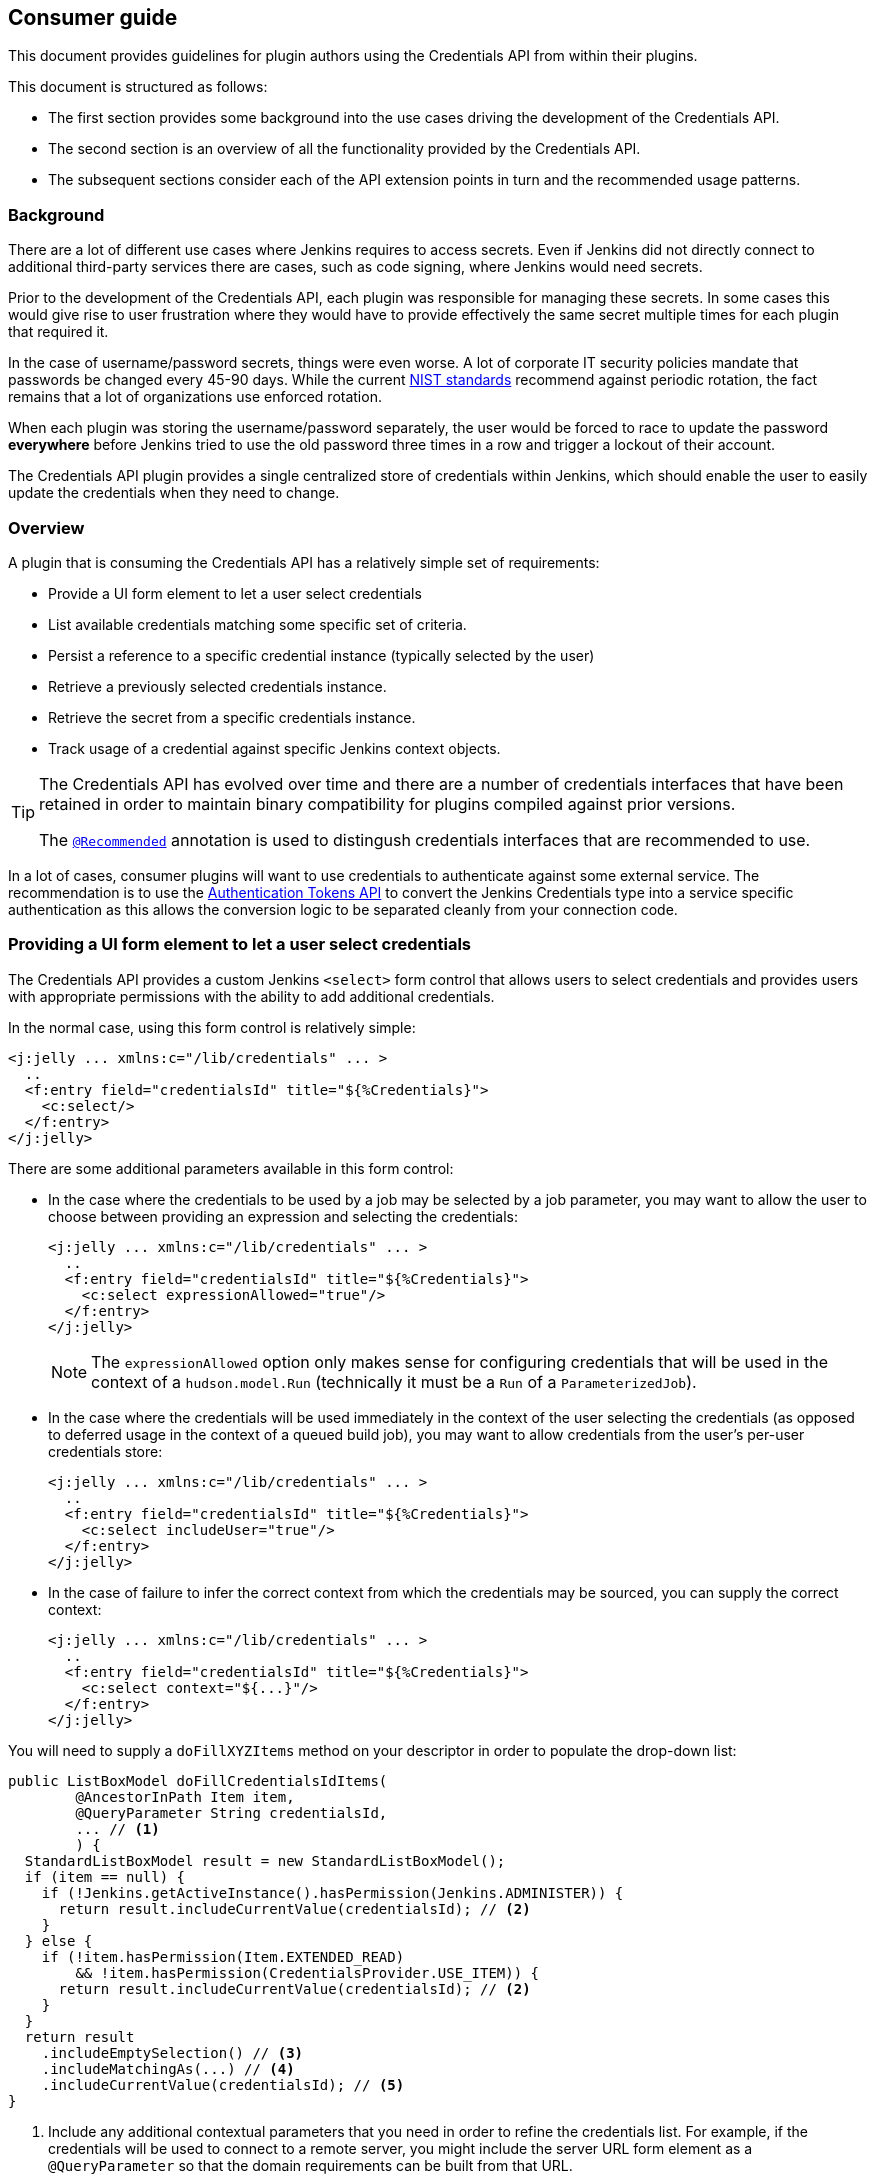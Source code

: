 == Consumer guide

This document provides guidelines for plugin authors using the Credentials API from within their plugins.

This document is structured as follows:

* The first section provides some background into the use cases driving the development of the Credentials API.

* The second section is an overview of all the functionality provided by the Credentials API.

* The subsequent sections consider each of the API extension points in turn and the recommended usage patterns.

=== Background

There are a lot of different use cases where Jenkins requires to access secrets.
Even if Jenkins did not directly connect to additional third-party services there are cases, such as code signing, where Jenkins would need secrets.

Prior to the development of the Credentials API, each plugin was responsible for managing these secrets.
In some cases this would give rise to user frustration where they would have to provide effectively the same secret multiple times for each plugin that required it.

In the case of username/password secrets, things were even worse.
A lot of corporate IT security policies mandate that passwords be changed every 45-90 days.
While the current https://pages.nist.gov/800-63-3/[NIST standards] recommend against periodic rotation, the fact remains that a lot of organizations use enforced rotation.

When each plugin was storing the username/password separately, the user would be forced to race to update the password *everywhere* before Jenkins tried to use the old password three times in a row and trigger a lockout of their account.

The Credentials API plugin provides a single centralized store of credentials within Jenkins, which should enable the user to easily update the credentials when they need to change.

=== Overview

A plugin that is consuming the Credentials API has a relatively simple set of requirements:

* Provide a UI form element to let a user select credentials
* List available credentials matching some specific set of criteria.
* Persist a reference to a specific credential instance (typically selected by the user)
* Retrieve a previously selected credentials instance.
* Retrieve the secret from a specific credentials instance.
* Track usage of a credential against specific Jenkins context objects.

[TIP]
====
The Credentials API has evolved over time and there are a number of credentials interfaces that have been retained in order to maintain binary compatibility for plugins compiled against prior versions.

The https://github.com/jenkinsci/credentials-plugin/blob/619d7751a62689b2b0d722f504a62aed206fef17/src/main/java/com/cloudbees/plugins/credentials/common/Recommended.java[`@Recommended`] annotation is used to distingush credentials interfaces that are recommended to use.
====

In a lot of cases, consumer plugins will want to use credentials to authenticate against some external service.
The recommendation is to use the https://plugins.jenkins.io/authentication-tokens[Authentication Tokens API] to convert the Jenkins Credentials type into a service specific authentication as this allows the conversion logic to be separated cleanly from your connection code.

=== Providing a UI form element to let a user select credentials

The Credentials API provides a custom Jenkins `<select>` form control that allows users to select credentials and provides users with appropriate permissions with the ability to add additional credentials.

In the normal case, using this form control is relatively simple:

[source,xml]
----
<j:jelly ... xmlns:c="/lib/credentials" ... >
  ..
  <f:entry field="credentialsId" title="${%Credentials}">
    <c:select/>
  </f:entry>
</j:jelly>
----

There are some additional parameters available in this form control:

* In the case where the credentials to be used by a job may be selected by a job parameter, you may want to allow the user to choose between providing an expression and selecting the credentials:
+
[source,xml]
----
<j:jelly ... xmlns:c="/lib/credentials" ... >
  ..
  <f:entry field="credentialsId" title="${%Credentials}">
    <c:select expressionAllowed="true"/>
  </f:entry>
</j:jelly>
----
+
[NOTE]
====
The `expressionAllowed` option only makes sense for configuring credentials that will be used in the context of a `hudson.model.Run` (technically it must be a `Run` of a `ParameterizedJob`).
====

* In the case where the credentials will be used immediately in the context of the user selecting the credentials (as opposed to deferred usage in the context of a queued build job), you may want to allow credentials from the user's per-user credentials store:
+
[source,xml]
----
<j:jelly ... xmlns:c="/lib/credentials" ... >
  ..
  <f:entry field="credentialsId" title="${%Credentials}">
    <c:select includeUser="true"/>
  </f:entry>
</j:jelly>
----

* In the case of failure to infer the correct context from which the credentials may be sourced, you can supply the correct context:
+
[source,xml]
----
<j:jelly ... xmlns:c="/lib/credentials" ... >
  ..
  <f:entry field="credentialsId" title="${%Credentials}">
    <c:select context="${...}"/>
  </f:entry>
</j:jelly>
----

You will need to supply a `doFillXYZItems` method on your descriptor in order to populate the drop-down list:

[source,java]
----
public ListBoxModel doFillCredentialsIdItems(
        @AncestorInPath Item item,
        @QueryParameter String credentialsId,
        ... // <1>
        ) {
  StandardListBoxModel result = new StandardListBoxModel();
  if (item == null) {
    if (!Jenkins.getActiveInstance().hasPermission(Jenkins.ADMINISTER)) {
      return result.includeCurrentValue(credentialsId); // <2>
    }
  } else {
    if (!item.hasPermission(Item.EXTENDED_READ)
        && !item.hasPermission(CredentialsProvider.USE_ITEM)) {
      return result.includeCurrentValue(credentialsId); // <2>
    }
  }
  return result
    .includeEmptySelection() // <3>
    .includeMatchingAs(...) // <4>
    .includeCurrentValue(credentialsId); // <5>
}
----
<1> Include any additional contextual parameters that you need in order to refine the credentials list.
For example, if the credentials will be used to connect to a remote server, you might include the server URL form element as a `@QueryParameter` so that the domain requirements can be built from that URL.
<2> We protect against fully populating the drop-down list for users that have no ability to actually make a selection.
This is also useful in preventing unwanted requests being made to an external credentials store.
<3> If it is valid for the user to select no credentials, then include the empty selection.
<4> We need to include the matching credentials.
In some cases you may have disjoint unions of credentials, in which case you can call this method multiple times, the first credential added for any given ID wins.
<5> If you include the current value then the form configuration will remain unchanged in the event that the backing credential is removed.
An alternative is to let the form "magically" select a new credential, but typically this will be the wrong credential.
The recommendation is to just add the "non-existing" credential and have form validation report the error

It is recommended to have a `doCheckXYZ` method to validate the credentials.
Ideally this method will check the credentials against the service that they will be used with.
At a minimum the method should verify that the credentials exist.

[source,java]
----
public FormValidation doCheckCredentialsId(
@AncestorInPath Item item, // <2>
@QueryParameter String value, // <1>
... // <2>
) {
  if (item == null) {
    if (!Jenkins.getActiveInstance().hasPermission(Jenkins.ADMINISTER)) {
      return FormValidation.ok(); // <3>
    }
  } else {
    if (!item.hasPermission(Item.EXTENDED_READ)
        && !item.hasPermission(CredentialsProvider.USE_ITEM)) {
      return FormValidation.ok(); // <3>
    }
  }
  if (StringUtils.isBlank(value)) { // <4>
    return FormValidation.ok(); // <4>
  }
  if (value.startWith("${") && value.endsWith("}")) { // <5>
    return FormValidation.warning("Cannot validate expression based credentials");
  }
  if (CredentialsProvider.listCredentials( // <6>
    ...,
    CredentialsMatchers.withId(value) // <6>
  ).isEmpty()) {
    return FormValidation.error("Cannot find currently selected credentials");
  }
  return FormValidation.ok();
}
----
<1> This is a `doCheckXYZ` method so the value to check will be in the parameter called `value`
<2> Replicate the other parameters from the `doFillXYZItems` method.
<3> Return no-op validation results for users that do not have permission to list credentials.
<4> If anonymous connection is permitted, we can return OK for an empty selected credentials.
Better yet would be to try and ping the remote service anonymously and report success / error if anonymous access is actually enabled on the remote service.
_You may want to cache the check result for a short time-span if the remote service has rate limits on anonymous access._
<5> If you have not enabled credentials parameter expressions on the select control then you do not need this test.
<6> This example checks that the credentials exist, but does not use them to connect.
Alternatively `CredentialsMatchers.firstOrNull(CredentialsProvider.lookupCredentials(...), withId(value))` can be used to retrieve the credentials, a `null` return value would indicate that the error that they cannot be found, while the non-`null` return value could be used to validate the credentials against the remote service.
_You may want to cache the check result for a short time-span if the remote service has rate limits._

=== Listing available credentials matching some specific set of criteria

We use the `CredentialsProvider.listCredentials()` overloads to list credentials.
An external credentials provider may be recording usage of the credential and as such the `listCredentials` methods are supposed to not access the secret information and hence should not trigger such usage records.

[TIP]
====
If you are listing available credentials in order to populate a drop-down list, then `StandardListBoxModel.includeMatchingAs()` may be a more convenient way to call `CredentialsProvider.listCredentials()`
====

There are currently two overloads, one taking `Item` as the context and the other taking `ItemGroup` as the context, the other parameters are otherwise identical.

NOTE: A current RFE https://issues.jenkins-ci.org/browse/JENKINS-39324[JENKINS-39324] is looking to replace overloaded methods with a single method taking the more generic `ModelObject`.

The parameters are:

`type`::
The type of credentials to list.

`item` or `itemGroup`::
The context within which to list available credentials.

`authentication`::
The authentication that is listing available credentials.

`domainRequirements`::
The requirements of the credentials domains appropriate to the credentials.

`matcher`::
The additional criteria that must be met by the credentials.

Here are some examples of usage:

* We want to let the user select the username password credentials to be used to check out the source from source control as part of a build:
+
[source,java]
----
CredentialsProvider.listCredentials(
    StandardUsernamePasswordCredentials.class, // <1>
    job, // <2>
    job instanceof Queue.Task // <3>
      ? Tasks.getAuthenticationOf((Queue.Task)job)) // <4>
      : ACL.SYSTEM, // <5>
    URIRequirementBuilder.fromUri(scmUrl), // <6>
    null // <7>
);
----
<1> We want username password credentials and we want the user to be able to selected them
We need `IdCredentials.getId()` to allow retrieval when building the job.
We need `UsernamePasswordCredentials` to ensure that they are username and password.
<2> We will be using these credentials in the context of a specific job.
<3> For almost all implementations of `Job`, this will be `true`.
(Note: https://plugins.jenkins.io/external-monitor-job[external jobs] do *not* implement `Queue.Task`)
<4> This is important, we must use the authentication that the job is likely to run as.
<5> If not a `Queue.Task` then use `ACL.SYSTEM`
<6> We use the requirements builder most idiomatically appropriate to our use case.
In most cases, unless `URIRequirementBuilder` can be used to construct at least some domain requirements.
<7> We do not have any additional requirements to place, so we can specify `null` for the matcher.

* We want to let the user select the username password credentials to be used to tag a build:
+
[source,java]
----
CredentialsProvider.listCredentials(
    StandardUsernamePasswordCredentials.class,
    job,
    Jenkins.getAuthentication(), // <1>
    URIRequirementBuilder.fromUri(scmUrl),
    null
)
----
<1> This is a UI immediate operation that will be performed as the user not a queued operation that will be performed as the authentication of the `Job`.

* We want to let the user select the credentials to update the issue tracker with each build result of a specific job.
+
[source,java]
----
CredentialsProvider.listCredentials(
    StandardCredentials.class, // <1>
    job,
    job instanceof Queue.Task
      ? Tasks.getAuthenticationOf((Queue.Task)job))
      : ACL.SYSTEM,
    URIRequirementBuilder.fromUri(issueTrackerUrl),
    AuthenticationTokens.matcher(IssueTrackerAuthentication.class) // <2>
)
----
<1> There are different credential types that can be used to authenticate with the issue tracker, e.g. application tokens, OAuth authentication, user/password, etc.
The only common feature is that we need each credential to have a IdCredentials.getId()` to allow retrieval when building the job.
<2> We need to limit the credentials to those types that we can actually use to authenticate with the issue tracker.
We leverage the https://plugins.jenkins.io/authentication-tokens[Authentication Tokens API] to convert the Jenkins credentials types into the issue tracker API's native authentication types.
This means that we can use the `AuthenticationTokens.matcher(Class)` to restrict the list of credentials to the subset that can be converted.
Alternatively, more complex conversion contexts can be handled with `AuthenticationTokens.matcher(AuthenticationTokenContext)`

* We want to let the user select the credentials to toggle the deployment state of a blue/green deployment for a completed build.
+
[source,java]
----
CredentialsProvider.listCredentials(
    StandardCredentials.class, // <1>
    job,
    Jenkins.getAuthentication(), // <2>
    URIRequirementBuilder.fromUri(loadBalancerUrl),
    CredentialsMatchers.allOf(
      AuthenticationTokens.matcher(LoadBalancerAuthentication.class),
      CredentialsMatchers.withProperty("permission", "lb.switch") // <3>
    )
)
----
<1> There are different credential types that can be used to authenticate with the load balancer, this is the common base class.
<2> This is an immediate action performed by the user.
<3> In this case there may be multiple credentials available to the user, we only want the ones with `"lb.switch".equals(credential.getPermission())`.
Any credentials that do not have a `getPermission()` method will be excluded as well as any that do not have the corresponding return value.

* We want to let the user specify the credentials used to update the post commit receive hooks of a source control system for any corresponding jobs configured in Jenkins.
+
[NOTE]
====
This drop down list would typically be displayed from one of the _Manage Jenkins_ screens and limited to Jenkins Administrators.
====
+
[source,java]
----
CredentialsProvider.listCredentials(
    StandardUsernameCredentials.class, // <1>
    Jenkins.getInstance(), // <2>
    ACL.SYSTEM, // <2>
    URIRequirementBuilder.fromUri(scmUrl),
    AuthenticationTokens.matcher(MySCMAuthentication.class) // <1>
)
----
<1> For this SCM, management of post commit hooks requires authentication that has specified a username, so even though there are other authentication mechanisms supported by `AuthenticationTokens.matcher(...)` we limit at the type level as that reduces the response that needs to be filtered.
The alternative would have been a matcher that combined `CredentialsMatchers.instanceOf(StandardUsernameCredentials.class)` but this reduces the ability of an external credentials provider to filter the query on the remote side.
<2> We are doing this operation outside of the context of a single job, rather this is being performed on behalf of the entire Jenkins instance.
Thus we should be performing this as `ACL.SYSTEM` and in the context of `Jenkins.getInstance()`.
This has the additional benefit that the admin can restrict the high permission hook management credentials to `CredentialsScope.SYSTEM` which will prevent access by jobs.

=== Persist a reference to a specific credential instance

You should be using `StandardCredentials` (or a more specific sub-interface) to access the Credentials API.
Persist the `IdCredentials.getId()` of a credentials.
For any given context and authentication, the `IdCredentials.getId()` should consistently return the same credentials instance.

[TIP]
====
Do not make any assumptions about the format of a `IdCredentials.getId()` other than it must not contain `${...}`
====

.Historical evolution of the API
****
Prior to the introduction of the `StandardCredentials` interface, the assuption was that each credentials type would have its own unique identifier, e.g. a `UsernamePasswordCredentials` would have the username, etc.

This breaks down because the same username may have different passwords for different services, hence the introduction of a separate ID.

Initially the ID was generated using a UUID in order to ensure that it was unique.
Also the intent was that the generated ID would be completely hidden from the user.

The introduction of configuration as code, such as https://jenkins.io/doc/book/pipeline/[Jenkins pipelines] means that users now need to be able to specify the ID from code, and consequently when users are creating credentials they need to be able to define the id that the credential will be assigned.
****

=== Retrieve a previously selected credentials instance

Assuming you have previously stored the `IdCredentials.getId()`, at some point in time you will want to retrieve it.

If you are working in the context of a `Run` then this is essentially quite simple:

[source,java]
----
StandardCredentials c = CredentialsProvider.findCredentialsById(
  idOrExpression, // <1>
  StandardCredentials.class, // <2>
  run, // <3>
  URIRequirementBuilder.fromUri(...) // <4>
); // <5>
----
<1> This method call will take care of evaluating credentials expressions for you.
<2> You can use a more specific type if you need to.
<3> You must supply the `hudson.model.Run` instance, the authentication will be determined based on the authentication that the run is using and / or the authentication of the triggering user if the triggering user selected a credential in a credentials parameter and they have permission to supply their own personal credentials.
<4> Always supply the domain information used when displaying the original drop-down as there could be duplicate IDs between domains.
<5> The credential usage will be automatically associated with the `Run` via the fingerprint API for you.

.Why are credentials expressions permissions so complex
****
If we have a job, "foobar", and we configure a credentials parameter on that job, we can have a number of different ways the credentials get selected:

* There is the possibility that the parameter uses a default value. The default value should be resolved in the context of the job's authentication from `Tasks.getAuthenticationOf(job)`
* If the user selects a value, they may have `Credentials/USE_ITEM`, in which case the value should be resolved in the context of the job's authentication from `Tasks.getAuthenticationOf(job)`
* If the user selects a value, they may have `Credentials/USE_OWN`, in which case the value should be resolved in the context of their own per-user credentials store
****

If you are working outside the context of a `Run` then you will not have to deal with the complexities of credentials expressions.

In most cases the retrieval will just be a call to one of the `CredentialsProvider.lookupCredentials(...)` wrapped within `CredentialsMatchers.firstOrNull(..., CredentialsMatchers.withId(...))`, for example:

[source,java]
----
StandardCredentials c = CredentialsMatchers.firstOrNull(
  CredentialsProvider.lookupCredentials(
    StandardCredentials.class, // <1>
    job, // <1>
    job instanceof Queue.Task // <1>
      ? Tasks.getAuthenticationOf((Queue.Task)job))
      : ACL.SYSTEM,
    URIRequirementBuilder.fromUri(...) // <1>
  ),
  CredentialsMatchers.withId(credentialsId) // <2>
);
----
<1> These should be the same as your call to `CredentialsProvider.listCredentials(...)`/`StandardListBoxModel.includeMatchingAs(...)` in order to ensure that we get the same credential instance back.
<2> If you had additional `CredentialsMatcher` expressions in your call to `CredentialsProvider.listCredentials(...)`/`StandardListBoxModel.includeMatchingAs(...)` then you should merge them here with a `CredentialsMatchers.allOf(...)`

Once you have retrieved a non-null credentials instance, all non-secret properties can be assumed as eager-fetch immutable.

=== Retrieve the secret from a specific credentials instance.

All `Secret` and `SecretBytes` properties should be assumed as lazy-fetch and (even if not explicitly declared as such) assume that they could throw either `IOException` or `InterruptedException` on first invocation.

If you access a `Secret` or `SecretBytes` property, you should ensure that the credential usage is tracked against the context object for which it was resolved _(unless you are using it in the context of form validation)_.

If you need to send the credentials instance to another node (which is not recommended) then you should use `CredentialsProvider.snapshot(...)` and send the snapshot. Taking a snapshot is equivalent to accessing a `Secret` or `SecretBytes` property from the point of view of credentials usage tracking.

The recommended way to use a credential is through the https://plugins.jenkins.io/authentication-tokens[Authentication Tokens API]:

[source,java]
----
StandardCredentials c = CredentialsMatchers.firstOrNull( // <1>
    CredentialsProvider.listCredentials(
      StandardCredentials.class,
      job,
      job instanceof Queue.Task
        ? Tasks.getAuthenticationOf((Queue.Task)job))
        : ACL.SYSTEM,
      URIRequirementBuilder.fromUri(issueTrackerUrl)
    ),
    CredentialsMatchers.allOf(
      CredentialsMatchers.withId(credentialsId),
      AuthenticationTokens.matcher(IssueTrackerAuthentication.class) // <2>
    )
  );
IssueTrackerAuthentication auth = AuthenticationTokens.convert(
  IssueTrackerAuthentication.class, // <2>
  c // <3>
);
----
<1> Do not inline the call as we need to hold onto the credentials instance in order to track its usage.
<2> If you need a more complex mapping then the `AuthenticationTokenContext` version can be used.
<3> The returned authentication will be `null` if not credentials were found.

=== Track usage of a credential against specific Jenkins context objects

Any time you access a credentials secret _(outside of form validation)_ you are responsible to ensure that the credentials usage is tracked.
If you have used `CredentialsProvider.findCredentialsById` then this obligation has been taken care of for you.

To track usage, just pass the credentials instance and the context object to the corresponding overload of `CredentialsProvider.track(_context_, credentials)`. If you have multiple credentials to track, you can use `CredentialsProvider.trackAll(_context_, credentials...)`

[source,java]
----
StandardCredentials c = ...;
...
CredentialsProvider.track(job, c);
----

In most cases we can avoid holding object references longer than necessary by combining all these methods together:

[source,java]
----
IssueTrackerAuthentication auth = AuthenticationTokens.convert(
  IssueTrackerAuthentication.class,
  CredentialsProvider.track(
    job,
    CredentialsMatchers.firstOrNull(
      CredentialsProvider.listCredentials(
        StandardCredentials.class,
        job,
        job instanceof Queue.Task
          ? Tasks.getAuthenticationOf((Queue.Task)job))
          : ACL.SYSTEM,
        URIRequirementBuilder.fromUri(issueTrackerUrl)
      ),
      CredentialsMatchers.allOf(
        CredentialsMatchers.withId(credentialsId),
        AuthenticationTokens.matcher(IssueTrackerAuthentication.class)
      )
    )
  )
);
----
